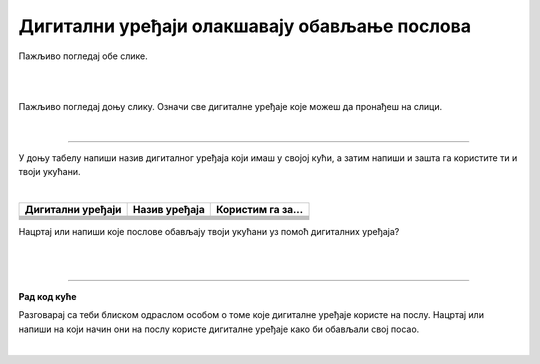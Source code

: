 Дигитални уређаји олакшавају обављање послова
=============================================

.. |laptop| image:: ../../_images/laptop.png
    :width: 150px  

.. |pametni_telefon| image:: ../../_images/pametni_telefon.png
    :width: 50px

.. |surround| image:: ../../_images/surround.png
    :width: 150px

.. |televizor| image:: ../../_images/televizor.png
    :width: 150px

.. |klima| image:: ../../_images/klima.png
    :width: 150px

.. infonote::

 .. image:: ../../_images/robot1a.png
    :height: 100
    :align: left

 Када урадиш дате задатке и одговориш на питања у лекцији знаћеш да наведеш неке од животних ситуација у којима дигитални уређаји олакшавају обављање послова.

 |


Пажљиво погледај обе слике. 

|

.. image:: ../../_images/u_posti.png
    :width: 780
    :align: center

|

.. image:: ../../_images/mama_pomaze.png
    :width: 780
    :align: center


.. questionnote::

 Опиши приказане ситуације.

Пажљиво погледај доњу слику. Означи све дигиталне уређаје које можеш да пронађеш на слици.

|

.. image:: ../../_images/porodica_u_dnevnoj_sobi.png
    :width: 780
    :align: center

.. questionnote::

 Напиши колико дигиталних уређаја препознајеш на слици? 

 Да ли ове уређаје можеш да пронађеш у својој кући? 

-------

У доњу табелу напиши назив дигиталног уређаја који имаш у својој кући, а затим напиши и зашта га користите ти и твоји укућани.

|

.. csv-table:: 
   :header: "**Дигитални уређаји**", "**Назив уређаја**", "**Користим га за...**"
   :widths: auto
   :align: left
   
   "|pametni_telefon|", "", ""
   "|laptop|", "", ""
   "|televizor|", "", ""
   "|surround|", "", ""
   "|klima|", "", ""
     "", "", ""

Нацртај или напиши које послове обављају твоји укућани уз помоћ дигиталних уређаја?

|

.. image:: ../../_images/prostor_za_crtanje.png
    :width: 500
    :align: center

.. questionnote::

 Наведи још неке ситуације у којима дигитални уређаји олакшавају свакодневни посао?

|

.. image:: ../../_images/robot5c.png
    :width: 100
    :align: right

------------

**Рад код куће**

Разговарај са теби блиском одраслом особом о томе које дигиталне уређаје користе на послу. Нацртај или напиши на који начин они на послу користе дигиталне 
уређаје како би обављали свој посао.

|

.. image:: ../../_images/prostor_za_crtanje.png
    :width: 500
    :align: center

.. questionnote::

 Шта мислиш зашто користе баш тај дигитални уређај. Да ли би свој посао могли да обављају и без дигиталног уређаја?